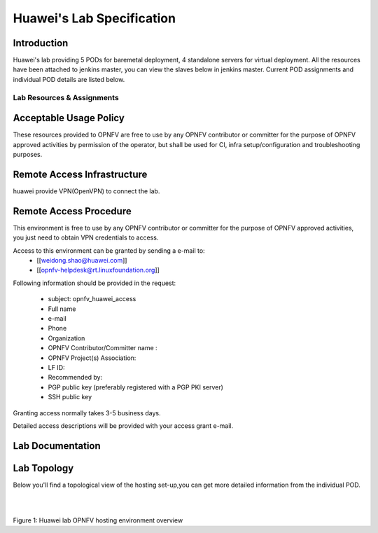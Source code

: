 .. This work is licensed under a Creative Commons Attribution 4.0 International License.
.. http://creativecommons.org/licenses/by/4.0

**************************
Huawei's Lab Specification 
**************************

Introduction
------------

Huawei's lab providing 5 PODs for baremetal deployment, 4 standalone servers
for virtual deployment. All the resources have been attached to jenkins master,
you can view the slaves below in jenkins master. Current POD assignments and 
individual POD details are listed below.

Lab Resources & Assignments
^^^^^^^^^^^^^^^^^^^^^^^^^^^
+-------------------------------------------------+
|Resource        |Project(s)  |POD Role  |Status |
+------------------------------------------------+
|huawei-pod1     |compass4nfv |CI Stable |Active |
+------------------------------------------------+
|huawei-pod2     |compass4nfv |CI Stable |Active |
+------------------------------------------------+
|huawei-pod3     |yardstick   |Dev/Test  |Active |
+------------------------------------------------+
|huawei-pod4     |compass4nfv |CI Stable |Active |
+------------------------------------------------+
|huawei-pod5     |compass4nfv |CI Stable |Active |
+------------------------------------------------+
|huawei-virtual1 |compass4nfv |CI Stable |Active |
+------------------------------------------------+
|huawei-virtual2 |compass4nfv |CI Stable |Active |
+------------------------------------------------+
|huawei-virtual3 |compass4nfv |CI Stable |Active |
+------------------------------------------------+
|huawei-virtual4 |compass4nfv |CI Stable |Active |
+-------------------------------------------------+


Acceptable Usage Policy
-----------------------

These resources provided to OPNFV are free to use by any OPNFV contributor or
committer for the purpose of OPNFV approved activities by permission of the
operator, but shall be used for CI, infra setup/configuration and
troubleshooting purposes.

Remote Access Infrastructure
----------------------------

huawei provide VPN(OpenVPN) to connect the lab.

Remote Access Procedure
-----------------------

This environment is free to use by any OPNFV contributor or committer for the
purpose of OPNFV approved activities, you just need to obtain VPN credentials to access.

Access to this environment can be granted by sending a e-mail to:
  * [[weidong.shao@huawei.com]]
  * [[opnfv-helpdesk@rt.linuxfoundation.org]]

Following information should be provided in the request:

  * subject: opnfv_huawei_access
  * Full name
  * e-mail
  * Phone
  * Organization
  * OPNFV Contributor/Committer name :
  * OPNFV Project(s) Association:
  * LF ID:
  * Recommended by:
  * PGP public key (preferably registered with a PGP PKI server)
  * SSH public key

Granting access normally takes 3-5 business days.

Detailed access descriptions will be provided with your access grant e-mail.

Lab Documentation
-----------------


Lab Topology
------------

Below you'll find a topological view of the hosting set-up,you can get more
detailed information from the  individual POD.

.. image:: ./huawei-lab-topology.png
  :height: 566
  :width: 1061
  :alt: OPNFV
  :align: left

|
|

Figure 1: Huawei lab OPNFV hosting environment overview

